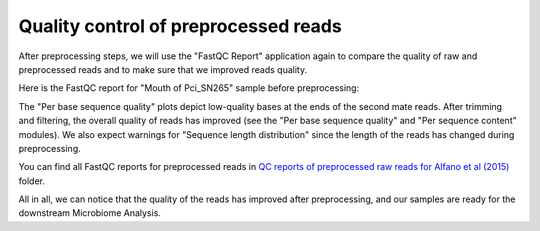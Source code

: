Quality control of preprocessed reads
*************************************

After preprocessing steps, we will use the "FastQC Report" application again to
compare the quality of raw and preprocessed reads and to make sure that we
improved reads quality.

Here is the FastQC report for "Mouth of Pci_SN265" sample before preprocessing:

.. image:: images/Microbiome_mouth_of_pci_sn265_raw.png

The "Per base sequence quality" plots depict low-quality bases at the ends of
the second mate reads. After trimming and filtering, the overall quality of
reads
has improved (see the "Per base sequence quality" and "Per sequence
content" modules). We also expect warnings for "Sequence length distribution"
since the length of the reads has changed during preprocessing.

.. image:: images/Microbiome_mouth_of_pci_sn265_preprocessed.png

You can find all FastQC reports for preprocessed reads in `QC reports of
preprocessed raw reads for Alfano et al (2015)`_ folder.

.. _QC reports of preprocessed raw reads for Alfano et al (2015): https://platform.genestack.org/endpoint/application/run/genestack/filebrowser?a=GSF3775110&action=viewFile&page=1

All in all, we can notice that the quality of the reads has improved after
preprocessing, and our samples are ready for the downstream Microbiome
Analysis.
